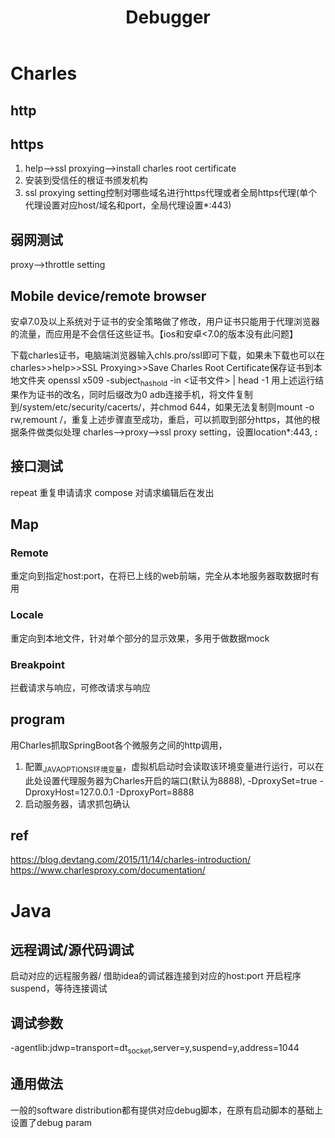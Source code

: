 #+TITLE: Debugger
#+STARTUP: indent
* Charles
** http
** https
1. help-->ssl proxying-->install charles root certificate
2. 安装到受信任的根证书颁发机构
3. ssl proxying setting控制对哪些域名进行https代理或者全局https代理(单个代理设置对应host/域名和port，全局代理设置*:443)
** 弱网测试
proxy-->throttle setting

** Mobile device/remote browser
安卓7.0及以上系统对于证书的安全策略做了修改，用户证书只能用于代理浏览器的流量，而应用是不会信任这些证书。【ios和安卓<7.0的版本没有此问题】

下载charles证书，电脑端浏览器输入chls.pro/ssl即可下载，如果未下载也可以在charles>>help>>SSL Proxying>>Save Charles Root Certificate保存证书到本地文件夹
openssl x509 -subject_hash_old -in <证书文件> | head -1
用上述运行结果作为证书的改名，同时后缀改为0
adb连接手机，将文件复制到/system/etc/security/cacerts/，并chmod 644，如果无法复制则mount -o rw,remount /，重复上述步骤直至成功，重启，可以抓取到部分https，其他的根据条件做类似处理
charles-->proxy-->ssl proxy setting，设置location*:443, *:*
** 接口测试
repeat 重复申请请求
compose 对请求编辑后在发出
** Map
*** Remote
重定向到指定host:port，在将已上线的web前端，完全从本地服务器取数据时有用
*** Locale
重定向到本地文件，针对单个部分的显示效果，多用于做数据mock
*** Breakpoint
拦截请求与响应，可修改请求与响应
** program
用Charles抓取SpringBoot各个微服务之间的http调用，
1. 配置_JAVA_OPTIONS环境变量，虚拟机启动时会读取该环境变量进行运行，可以在此处设置代理服务器为Charles开启的端口(默认为8888), -DproxySet=true -DproxyHost=127.0.0.1 -DproxyPort=8888
2. 启动服务器，请求抓包确认
** ref
https://blog.devtang.com/2015/11/14/charles-introduction/
https://www.charlesproxy.com/documentation/
* Java
** 远程调试/源代码调试
启动对应的远程服务器/ 借助idea的调试器连接到对应的host:port
开启程序suspend，等待连接调试
** 调试参数
-agentlib:jdwp=transport=dt_socket,server=y,suspend=y,address=1044
** 通用做法
一般的software distribution都有提供对应debug脚本，在原有启动脚本的基础上设置了debug param
